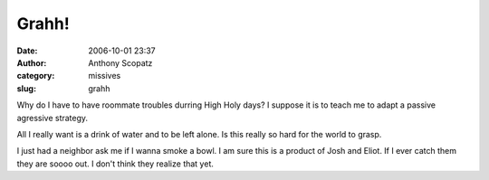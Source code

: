 Grahh!
######
:date: 2006-10-01 23:37
:author: Anthony Scopatz
:category: missives
:slug: grahh

Why do I have to have roommate troubles durring High Holy days? I
suppose it is to teach me to adapt a passive agressive strategy.

All I really want is a drink of water and to be left alone. Is this
really so hard for the world to grasp.

I just had a neighbor ask me if I wanna smoke a bowl. I am sure this is
a product of Josh and Eliot. If I ever catch them they are soooo out. I
don't think they realize that yet.
